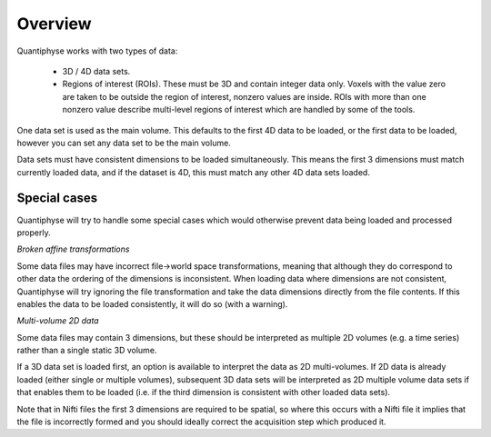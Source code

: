 Overview
========

Quantiphyse works with two types of data:

 - 3D / 4D data sets. 
 
 - Regions of interest (ROIs). These must be 3D and contain integer data only. Voxels with the value zero are taken to be outside the 
   region of interest, nonzero values are inside. ROIs with more than one nonzero value describe multi-level regions of interest which
   are handled by some of the tools.

One data set is used as the main volume. This defaults to the first 4D data to be loaded, or the first data to be loaded,
however you can set any data set to be the main volume.

Data sets must have consistent dimensions to be loaded simultaneously. This means the first 3 dimensions must
match currently loaded data, and if the dataset is 4D, this must match any other 4D data sets loaded.

Special cases
-------------

Quantiphyse will try to handle some special cases which would otherwise prevent data being loaded and 
processed properly.

*Broken affine transformations*

Some data files may have incorrect file->world space transformations, meaning that although they do correspond
to other data the ordering of the dimensions is inconsistent. When loading data where dimensions are not
consistent, Quantiphyse will try ignoring the file transformation and take the data dimensions directly from
the file contents. If this enables the data to be loaded consistently, it will do so (with a warning).

*Multi-volume 2D data*

Some data files may contain 3 dimensions, but these should be interpreted as multiple 2D volumes (e.g. a time
series) rather than a single static 3D volume.

If a 3D data set is loaded first, an option is available to interpret the data as 2D multi-volumes. If 2D data 
is already loaded (either single or multiple volumes), subsequent 3D data sets will be interpreted as 2D 
multiple volume data sets if that enables them to be loaded (i.e. if the third dimension is consistent with
other loaded data sets).

Note that in Nifti files the first 3 dimensions are required to be spatial, so where this occurs with a Nifti
file it implies that the file is incorrectly formed and you should ideally correct the acquisition step which
produced it.

